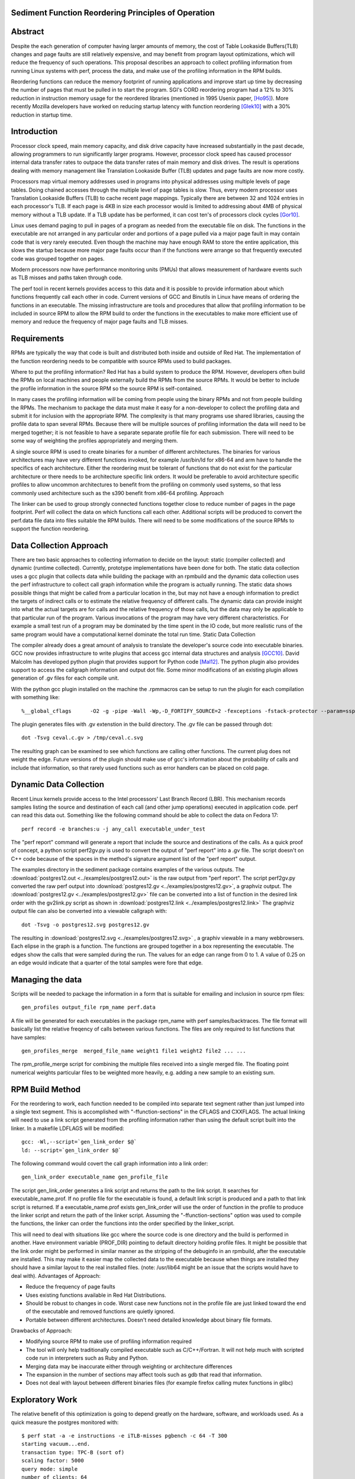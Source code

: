 Sediment Function Reordering Principles of Operation
=================

Abstract
========
Despite the each generation of computer having larger amounts of
memory, the cost of Table Lookaside Buffers(TLB) changes and page
faults are still relatively expensive, and may benefit from program
layout optimizations, which will reduce the frequency of such
operations.
This proposal describes an approach to collect profiling
information from running Linux systems with perf, process the data,
and make use of the profiling information in the RPM builds.

Reordering functions can reduce the memory footprint of running
applications and improve start up time by decreasing the number of
pages that must be pulled in to start the program.
SGI's CORD reordering program had a 12% to 30% reduction in
instruction memory usage for the reordered libraries (mentioned in
1995 Usenix paper, [Ho95]_). More recently Mozilla developers have worked
on reducing startup latency with function reordering [Glek10]_ with a
30% reduction in startup time.


Introduction
============

Processor clock speed, main memory capacity, and disk drive capacity
have increased substantially in the past decade, allowing programmers
to run significantly larger programs.
However, processor clock speed has caused processor internal data
transfer rates to outpace the data transfer rates of main memory and
disk drives.
The result is operations dealing with memory management like
Translation Lookaside Buffer (TLB) updates and page faults are now
more costly.

Processors map virtual memory addresses used in programs into physical
addresses using multiple levels of page tables. Doing chained accesses
through the multiple level of page tables is slow.
Thus, every modern processor uses Translation Lookaside Buffers (TLB)
to cache recent page mappings. Typically there are between 32 and 1024
entries in each processor's TLB.
If each page is 4KB in size each processor would is limited to
addressing about 4MB of physical memory without a TLB update. If a TLB
update has be performed, it can cost ten's of processors clock cycles
[Gor10]_.

Linux uses demand paging to pull in pages of a program as needed from
the executable file on disk.
The functions in the executable are not arranged in any particular
order and portions of a page pulled via a major page fault in may
contain code that is very rarely executed.
Even though the machine may have enough RAM to store the entire
application, this slows the startup because more major page faults
occur than if the functions were arrange so that frequently executed
code was grouped together on pages.

Modern processors now have performance monitoring units (PMUs) that
allows measurement of hardware events such as TLB misses and paths
taken through code.

The perf tool in recent kernels provides access to this data and it 
is possible to provide information about which functions
frequently call each other in code.
Current versions of GCC and Binutils in Linux have means of ordering
the functions in an executable.
The missing infrastructure are tools and procedures that
allow that profiling information to be included in source RPM to allow
the RPM build to order the functions in the executables to make more
efficient use of memory and reduce the frequency of major page faults
and TLB misses.


Requirements
============

RPMs are typically the way that code is built and distributed both
inside and outside of Red Hat.
The implementation of the function reordering needs to be compatible
with source RPMs used to build packages.

Where to put the profiling information? Red Hat has a build system to
produce the RPM.
However, developers often build the RPMs on local machines and people
externally build the RPMs from the source RPMs.
It would be better to include the profile information in the source
RPM so the source RPM is self-contained.

In many cases the profiling information will be coming from people
using the binary RPMs and not from people building the RPMs. The
mechanism to package the data must make it easy for a non-developer to
collect the profiling data and submit it for inclusion with the
appropriate RPM. The complexity is that many programs use shared
libraries, causing the profile data to span several RPMs. Because
there will be multiple sources of profiling information the data will
need to be merged together; it is not feasible to have a separate
separate profile file for each submission. There will need to be some
way of weighting the profiles appropriately and merging them.

A single source RPM is used to create binaries for a number of
different architectures. The binaries for various architectures may
have very different functions invoked, for example /usr/bin/ld for
x86-64 and arm have to handle the specifics of each
architecture. Either the reordering must be tolerant of functions that
do not exist for the particular architecture or there needs to be
architecture specific link orders. It would be preferable to avoid
architecture specific profiles to allow uncommon architectures to
benefit from the profiling on commonly used systems, so that less
commonly used architecture such as the s390 benefit from x86-64
profiling.  Approach

The linker can be used to group strongly connected functions together
close to reduce number of pages in the page footprint. Perf will
collect the data on which functions call each other. Additional
scripts will be produced to convert the perf.data file data into files
suitable the RPM builds. There will need to be some modifications of
the source RPMs to support the function reordering.


Data Collection Approach
========================

There are two basic approaches to collecting information to decide on
the layout: static (compiler collected) and dynamic (runtime
collected). Currently, prototype implementations have been done for
both. The static data collection uses a gcc plugin that collects data
while building the package with an rpmbuild and the dynamic data
collection uses the perf infrastructure to collect call graph
information while the program is actually running. The static data
shows possible things that might be called from a particular location
in the, but may not have a enough information to predict the targets
of indirect calls or to estimate the relative frequency of different
calls. The dynamic data can provide insight into what the actual
targets are for calls and the relative frequency of those calls, but
the data may only be applicable to that particular run of the
program. Various invocations of the program may have very different
characteristics. For example a small test run of a program may be
dominated by the time spent in the IO code, but more realistic runs of
the same program would have a computational kernel dominate the total
run time.  Static Data Collection

The compiler already does a great amount of analysis to translate the
developer's source code into executable binaries. GCC now provides
infrastructure to write plugins that access gcc internal data
structures and analysis [GCC10]_. David Malcolm has developed python
plugin that provides support for Python code [Mal12]_. The python
plugin also provides support to access the callgraph information and
output dot file. Some minor modifications of an existing plugin allows
generation of .gv files for each compile unit.

With the python gcc plugin installed on the machine the .rpmmacros can
be setup to run the plugin for each compilation with something like::

  %__global_cflags	-O2 -g -pipe -Wall -Wp,-D_FORTIFY_SOURCE=2 -fexceptions -fstack-protector --param=ssp-buffer-size=4 %{_hardened_cflags} -ffunction-sections -fplugin=python3 -fplugin-arg-python3-script=/usr/bin/write-dot-callgraph.py``

The plugin generates files with .gv extenstion in the build
directory. The .gv file can be passed through dot::

  dot -Tsvg ceval.c.gv > /tmp/ceval.c.svg

The resulting graph can be examined to see which functions are calling
other functions. The current plug does not weight the edge. Future
versions of the plugin should make use of gcc's information about the
probability of calls and include that information, so that rarely used
functions such as error handlers can be placed on cold page.


Dynamic Data Collection
=======================

Recent Linux kernels provide access to the Intel processors' Last
Branch Record (LBR). This mechanism records samples listing the source
and destination of each call (and other jump operations) executed in
application code. perf can read this data out. Something like the
following command should be able to collect the data on Fedora 17::

  perf record -e branches:u -j any_call executable_under_test

The "perf report" command will generate a report that include the source and
destinations of the calls. As a quick proof of concept, a python
script perf2gv.py is used to convert the output of "perf report" into
a .gv file. The script doesn't on C++ code because of the spaces in
the method's signature argument list of the "perf report" output.

The examples directory in the sediment package contains examples of
the various outputs.
The
:download:`postgres12.out <../examples/postgres12.out>` is the raw output from
"perf report".
The script perf2gv.py converted the raw perf output into
:download:`postgres12.gv <../examples/postgres12.gv>`, a graphviz output.
The
:download:`postgres12.gv <../examples/postgres12.gv>` file can be converted
into a list of function in the desired link order with the gv2link.py
script as shown in
:download:`postgres12.link <../examples/postgres12.link>`
The graphviz output file can also be converted into a viewable callgraph with::

  dot -Tsvg -o postgres12.svg postgres12.gv

The resulting in
:download:`postgres12.svg <../examples/postgres12.svg>` , a graphiv
viewable in a many webbrowsers.
Each elipse in the graph is a function.
The functions are grouped together in a box representing the executable.
The edges show the calls that were sampled during the run.
The values for an edge can range from 0 to 1.
A value of 0.25 on an edge would indicate that a quarter of the
total samples were fore that edge.

Managing the data
=================

Scripts will be needed to package the information in a form that is
suitable for emailing and inclusion in source rpm files::

  gen_profiles output_file rpm_name perf.data

A file will be generated for each executables in the package rpm_name
with perf samples/backtraces. The file format will basically list the
relative freqency of calls between various functions. The files are
only required to list functions that have samples::

  gen_profiles_merge  merged_file_name weight1 file1 weight2 file2 ... ...

The rpm_profile_merge script for combining the multiple files received
into a single merged file. The floating point numerical weights
particular files to be weighted more heavily, e.g. adding a new sample
to an existing sum.


RPM Build Method
================

For the reordering to work, each function needed to be compiled into
separate text segment rather than just lumped into a single text
segment. This is accomplished with "-ffunction-sections" in the CFLAGS
and CXXFLAGS. The actual linking will need to use a link script
generated from the profiling information rather than using the default
script built into the linker. In a makefile LDFLAGS will be modified::

  gcc: -Wl,--script=`gen_link_order $@`
  ld: --script=`gen_link_order $@`

The following command would covert the call graph information into a
link order::

  gen_link_order executable_name gen_profile_file

The script gen_link_order generates a link script and returns the path
to the link script. It searches for executable_name.prof. If no
profile file for the executable is found, a default link script is
produced and a path to that link script is returned. If a
executable_name.prof exists gen_link_order will use the order of
function in the profile to produce the linker script and return the
path of the linker script. Assuming the "-ffunction-sections" option
was used to compile the functions, the linker can order the functions
into the order specified by the linker_script.

This will need to deal with situations like gcc where the source code
is one directory and the build is performed in another. Have
environment variable (PROF_DIR) pointing to default directory holding
profile files. It might be possible that the link order might be
performed in similar manner as the stripping of the debuginfo in an
rpmbuild, after the executable are installed. This may make it easier
map the collected data to the executable because when things are
installed they should have a similar layout to the real installed
files. (note: /usr/lib64 might be an issue that the scripts would have
to deal with).  Advantages of Approach:

* Reduce the frequency of page faults
* Uses existing functions available in Red Hat Distributions.
* Should be robust to changes in code. Worst case new functions not in the profile file are just linked toward the end of the executable and removed functions are quietly ignored.
* Portable between different architectures. Doesn't need detailed knowledge about binary file formats. 

Drawbacks of Approach:

* Modifying source RPM to make use of profiling information required
* The tool will only help traditionally compiled executable such as C/C++/Fortran. It will not help much with scripted code run in interpreters such as Ruby and Python.
* Merging data may be inaccurate either through weighting or architecture differences
* The expansion in the number of sections may affect tools such as gdb that read that information.
* Does not deal with layout between different binaries files (for example firefox calling mutex functions in glibc) 

Exploratory Work
================

The relative benefit of this optimization is going to depend greatly
on the hardware, software, and workloads used. As a quick measure the
postgres monitored with::

  $ perf stat -a -e instructions -e iTLB-misses pgbench -c 64 -T 300
  starting vacuum...end.
  transaction type: TPC-B (sort of)
  scaling factor: 5000
  query mode: simple
  number of clients: 64
  duration: 300 s
  number of transactions actually processed: 1916776
  tps = 6389.039641 (including connections establishing)
  tps = 6391.320862 (excluding connections establishing)

    Performance counter stats for 'pgbench -c 64 -T 300':

   2,493,217,429,858 instructions              #    0.00  insns per cycle         [100.00%]
       5,090,331,478 iTLB-misses
                                               

      300.293885544 seconds time elapsed

The run above indicates that iTLB miss rate is about 2 per 1000
instructions. Assuming 20 cycles per iTLB miss and 1 instruction per
clock cycle that would be about 2% of the time is spent dealing with
iTLB misses. Guest virtual machines have a higher cost for iTLB
updates is higher and guest virtual machines will benefit more from
reductions in iTLB updates.


References
==========

.. [GCC10] plugins, October 1, 2010, http://gcc.gnu.org/wiki/plugins 
.. [Glek10] Taras Glek, Linux: How to Make Startup Suck Less (Also Reduce Memory Usage!) http://blog.mozilla.org/tglek/2010/04/05/linux-how-to-make-startup-suck-less-and-reduce-memory-usage/ 
.. [Gor10] Mel Gorman, Huge pages part 5: A deeper look at TLBs and costs March 23, 2010 http://lwn.net/Articles/379748/ 
.. [Ho95] W. Wilson Ho, et. al. Optimizing the Performance of Dynamically-Linked Programs http://www.usenix.org/publications/library/proceedings/neworl/ho.html 
.. [Mal12] David Malcolm, GCC Python Plugin https://fedorahosted.org/gcc-python-plugin/ 
